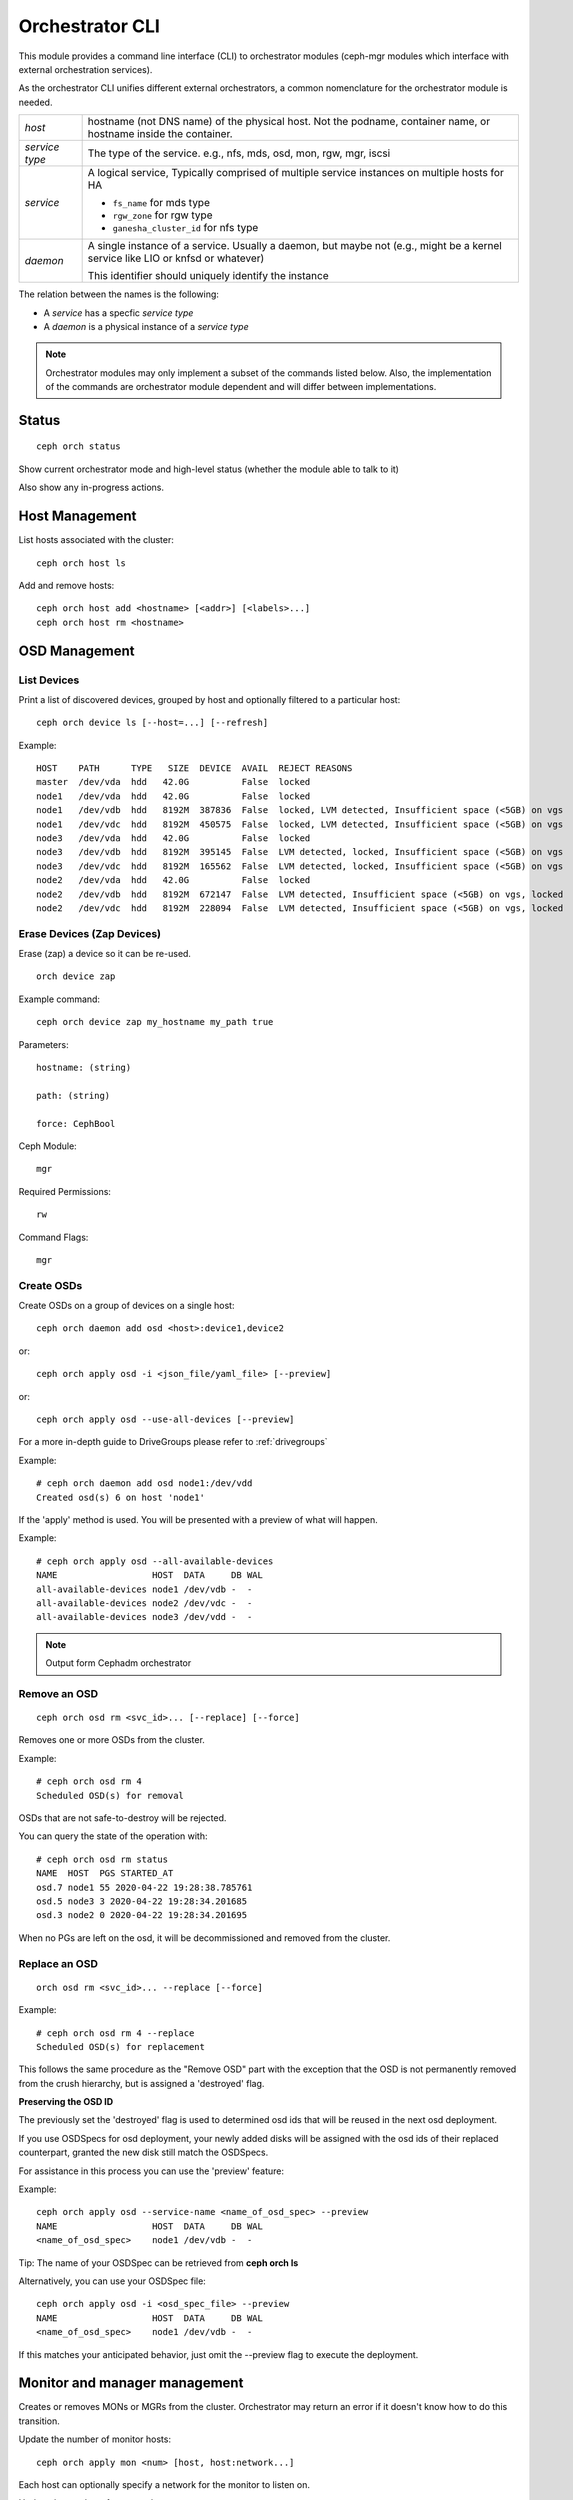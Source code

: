 
.. _orchestrator-cli-module:

================
Orchestrator CLI
================

This module provides a command line interface (CLI) to orchestrator
modules (ceph-mgr modules which interface with external orchestration services).

As the orchestrator CLI unifies different external orchestrators, a common nomenclature
for the orchestrator module is needed.

+--------------------------------------+---------------------------------------+
| *host*                               | hostname (not DNS name) of the        |
|                                      | physical host. Not the podname,       |
|                                      | container name, or hostname inside    |
|                                      | the container.                        |
+--------------------------------------+---------------------------------------+
| *service type*                       | The type of the service. e.g., nfs,   |
|                                      | mds, osd, mon, rgw, mgr, iscsi        |
+--------------------------------------+---------------------------------------+
| *service*                            | A logical service, Typically          |
|                                      | comprised of multiple service         |
|                                      | instances on multiple hosts for HA    |
|                                      |                                       |
|                                      | * ``fs_name`` for mds type            |
|                                      | * ``rgw_zone`` for rgw type           |
|                                      | * ``ganesha_cluster_id`` for nfs type |
+--------------------------------------+---------------------------------------+
| *daemon*                             | A single instance of a service.       |
|                                      | Usually a daemon, but maybe not       |
|                                      | (e.g., might be a kernel service      |
|                                      | like LIO or knfsd or whatever)        |
|                                      |                                       |
|                                      | This identifier should                |
|                                      | uniquely identify the instance        |
+--------------------------------------+---------------------------------------+

The relation between the names is the following:

* A *service* has a specfic *service type*
* A *daemon* is a physical instance of a *service type*


.. note::

    Orchestrator modules may only implement a subset of the commands listed below.
    Also, the implementation of the commands are orchestrator module dependent and will
    differ between implementations.

Status
======

::

    ceph orch status

Show current orchestrator mode and high-level status (whether the module able
to talk to it)

Also show any in-progress actions.

Host Management
===============

List hosts associated with the cluster::

    ceph orch host ls

Add and remove hosts::

    ceph orch host add <hostname> [<addr>] [<labels>...]
    ceph orch host rm <hostname>

OSD Management
==============

List Devices
------------

Print a list of discovered devices, grouped by host and optionally
filtered to a particular host:

::

    ceph orch device ls [--host=...] [--refresh]

Example::

    HOST    PATH      TYPE   SIZE  DEVICE  AVAIL  REJECT REASONS
    master  /dev/vda  hdd   42.0G          False  locked
    node1   /dev/vda  hdd   42.0G          False  locked
    node1   /dev/vdb  hdd   8192M  387836  False  locked, LVM detected, Insufficient space (<5GB) on vgs
    node1   /dev/vdc  hdd   8192M  450575  False  locked, LVM detected, Insufficient space (<5GB) on vgs
    node3   /dev/vda  hdd   42.0G          False  locked
    node3   /dev/vdb  hdd   8192M  395145  False  LVM detected, locked, Insufficient space (<5GB) on vgs
    node3   /dev/vdc  hdd   8192M  165562  False  LVM detected, locked, Insufficient space (<5GB) on vgs
    node2   /dev/vda  hdd   42.0G          False  locked
    node2   /dev/vdb  hdd   8192M  672147  False  LVM detected, Insufficient space (<5GB) on vgs, locked
    node2   /dev/vdc  hdd   8192M  228094  False  LVM detected, Insufficient space (<5GB) on vgs, locked




Erase Devices (Zap Devices)
---------------------------

Erase (zap) a device so it can be re-used.

::

     orch device zap

Example command::

     ceph orch device zap my_hostname my_path true

Parameters::

    hostname: (string)

    path: (string)

    force: CephBool

Ceph Module::

    mgr

Required Permissions::

    rw

Command Flags::

    mgr



Create OSDs
-----------

Create OSDs on a group of devices on a single host::

    ceph orch daemon add osd <host>:device1,device2

or::

    ceph orch apply osd -i <json_file/yaml_file> [--preview]


or::

    ceph orch apply osd --use-all-devices [--preview]


For a more in-depth guide to DriveGroups please refer to :ref:`drivegroups`

Example::

    # ceph orch daemon add osd node1:/dev/vdd
    Created osd(s) 6 on host 'node1'


If the 'apply' method is used. You will be presented with a preview of what will happen.

Example::

    # ceph orch apply osd --all-available-devices
    NAME                  HOST  DATA     DB WAL
    all-available-devices node1 /dev/vdb -  -
    all-available-devices node2 /dev/vdc -  -
    all-available-devices node3 /dev/vdd -  -


.. note::
    Output form Cephadm orchestrator

Remove an OSD
-------------------
::

    ceph orch osd rm <svc_id>... [--replace] [--force]

Removes one or more OSDs from the cluster.

Example::

    # ceph orch osd rm 4
    Scheduled OSD(s) for removal


OSDs that are not safe-to-destroy will be rejected.

You can query the state of the operation with::

    # ceph orch osd rm status
    NAME  HOST  PGS STARTED_AT
    osd.7 node1 55 2020-04-22 19:28:38.785761
    osd.5 node3 3 2020-04-22 19:28:34.201685
    osd.3 node2 0 2020-04-22 19:28:34.201695


When no PGs are left on the osd, it will be decommissioned and removed from the cluster.


Replace an OSD
-------------------
::

    orch osd rm <svc_id>... --replace [--force]

Example::

    # ceph orch osd rm 4 --replace
    Scheduled OSD(s) for replacement


This follows the same procedure as the "Remove OSD" part with the exception that the OSD is not permanently removed
from the crush hierarchy, but is assigned a 'destroyed' flag.

**Preserving the OSD ID**

The previously set the 'destroyed' flag is used to determined osd ids that will be reused in the next osd deployment.

If you use OSDSpecs for osd deployment, your newly added disks will be assigned with the osd ids of their replaced
counterpart, granted the new disk still match the OSDSpecs.

For assistance in this process you can use the 'preview' feature:

Example::


    ceph orch apply osd --service-name <name_of_osd_spec> --preview
    NAME                  HOST  DATA     DB WAL
    <name_of_osd_spec>    node1 /dev/vdb -  -

Tip: The name of your OSDSpec can be retrieved from **ceph orch ls**

Alternatively, you can use your OSDSpec file::

    ceph orch apply osd -i <osd_spec_file> --preview
    NAME                  HOST  DATA     DB WAL
    <name_of_osd_spec>    node1 /dev/vdb -  -


If this matches your anticipated behavior, just omit the --preview flag to execute the deployment.


..
    Blink Device Lights
    ^^^^^^^^^^^^^^^^^^^
    ::

        ceph orch device ident-on <dev_id>
        ceph orch device ident-on <dev_name> <host>
        ceph orch device fault-on <dev_id>
        ceph orch device fault-on <dev_name> <host>

        ceph orch device ident-off <dev_id> [--force=true]
        ceph orch device ident-off <dev_id> <host> [--force=true]
        ceph orch device fault-off <dev_id> [--force=true]
        ceph orch device fault-off <dev_id> <host> [--force=true]

    where ``dev_id`` is the device id as listed in ``osd metadata``,
    ``dev_name`` is the name of the device on the system and ``host`` is the host as
    returned by ``orchestrator host ls``

        ceph orch osd ident-on {primary,journal,db,wal,all} <osd-id>
        ceph orch osd ident-off {primary,journal,db,wal,all} <osd-id>
        ceph orch osd fault-on {primary,journal,db,wal,all} <osd-id>
        ceph orch osd fault-off {primary,journal,db,wal,all} <osd-id>

    Where ``journal`` is the filestore journal, ``wal`` is the write ahead log of
    bluestore and ``all`` stands for all devices associated with the osd


Monitor and manager management
==============================

Creates or removes MONs or MGRs from the cluster. Orchestrator may return an
error if it doesn't know how to do this transition.

Update the number of monitor hosts::

    ceph orch apply mon <num> [host, host:network...]

Each host can optionally specify a network for the monitor to listen on.

Update the number of manager hosts::

    ceph orch apply mgr <num> [host...]

..
    .. note::

        The host lists are the new full list of mon/mgr hosts

    .. note::

        specifying hosts is optional for some orchestrator modules
        and mandatory for others (e.g. Ansible).


Service Status
==============

Print a list of services known to the orchestrator. The list can be limited to
services on a particular host with the optional --host parameter and/or
services of a particular type via optional --type parameter
(mon, osd, mgr, mds, rgw):

::

    ceph orch ls [--service_type type] [--service_name name] [--export] [--format f] [--refresh]

Discover the status of a particular service or daemons::

    ceph orch ls --service_type type --service_name <name> [--refresh]
    
Export the service specs known to the orchestrator as yaml in format
that is compatible to ``ceph orch apply -i``::

    ceph orch ls --export


Daemon Status
=============

Print a list of all daemons known to the orchestrator::

    ceph orch ps [--hostname host] [--daemon_type type] [--service_name name] [--daemon_id id] [--format f] [--refresh]
    
Query the status of a particular service instance (mon, osd, mds, rgw).  For OSDs
the id is the numeric OSD ID, for MDS services it is the file system name::

    ceph orch ps --daemon_type osd --daemon_id 0


.. _orchestrator-cli-cephfs:
    
Depoying CephFS
===============

In order to set up a :term:`CephFS`, execute::

    ceph fs volume create <fs_name> <placement spec>
    
Where ``name`` is the name of the CephFS, ``placement`` is a 
:ref:`orchestrator-cli-placement-spec`.
    
This command will create the required Ceph pools, create the new 
CephFS, and deploy mds servers.

Stateless services (MDS/RGW/NFS/rbd-mirror/iSCSI)
=================================================

The orchestrator is not responsible for configuring the services. Please look into the corresponding
documentation for details.

The ``name`` parameter is an identifier of the group of instances:

* a CephFS file system for a group of MDS daemons,
* a zone name for a group of RGWs

Sizing: the ``size`` parameter gives the number of daemons in the cluster
(e.g. the number of MDS daemons for a particular CephFS file system).

Creating/growing/shrinking/removing services::

    ceph orch {mds,rgw} update <name> <size> [host…]
    ceph orch {mds,rgw} add <name>
    ceph orch nfs update <name> <size> [host…]
    ceph orch nfs add <name> <pool> [--namespace=<namespace>]
    ceph orch {mds,rgw,nfs} rm <name>

e.g., ``ceph orch mds update myfs 3 host1 host2 host3``

Start/stop/reload::

    ceph orch service {stop,start,reload} <type> <name>

    ceph orch daemon {start,stop,reload} <type> <daemon-id>
    
.. _orchestrator-cli-service-spec:
    
Service Specification
=====================

As *Service Specification* is a data structure often represented as YAML 
to specify the deployment of services. For example:

.. code-block:: yaml

    service_type: rgw
    service_id: realm.zone
    placement: 
      hosts: 
        - host1
        - host2
        - host3
    spec: ...
        
Where the properties of a service specification are the following:

* ``service_type`` is the type of the service. Needs to be either a Ceph
   service (``mon``, ``crash``, ``mds``, ``mgr``, ``osd`` or 
   ``rbd-mirror``), a gateway (``nfs`` or ``rgw``), or part of the
   monitoring stack (``alertmanager``, ``grafana``, ``node-exporter`` or
   ``prometheus``).
* ``service_id`` is the name of the service. Omit the service time
* ``placement`` is a :ref:`orchestrator-cli-placement-spec`
* ``spec``: additional specifications for a specific service.

Each service type can have different requirements for the spec.

Service specifications of type ``mon``, ``mgr``, and the monitoring
types do not require a ``service_id``

A service of type ``nfs`` requires a pool name and contain
an optional namespace:

.. code-block:: yaml

    service_type: nfs
    service_id: mynfs
    placement: 
      hosts: 
        - host1
        - host2
    spec:
      pool: mypool
      namespace: mynamespace

Where ``pool`` is a RADOS pool where NFS client recovery data is stored
and ``namespace`` is a RADOS namespace where NFS client recovery
data is stored in the pool.

A service of type ``osd`` is in detail described in :ref:`drivegroups`

Many service specifications can then be applied at once using
``ceph orch apply -i`` by submitting a multi-document YAML file::

    cat <<EOF | ceph orch apply -i -
    service_type: mon
    placement:
      host_pattern: "mon*"
    ---
    service_type: mgr
    placement:
      host_pattern: "mgr*"
    ---
    service_type: osd
    placement:
      host_pattern: "osd*"
    data_devices:
      all: true
    EOF

.. _orchestrator-cli-placement-spec:
    
Placement Specification
=======================

In order to allow the orchestrator to deploy a *service*, it needs to
know how many and where it should deploy *daemons*. The orchestrator 
defines a placement specification that can either be passed as a command line argument.

Explicit placements
-------------------

Daemons can be explictly placed on hosts by simply specifying them::

    orch apply prometheus "host1 host2 host3"
    
Or in yaml:

.. code-block:: yaml
  
    service_type: prometheus
    placement:
      hosts: 
        - host1
        - host2
        - host3
     
MONs and other services may require some enhanced network specifications::

  orch daemon add mon myhost:[v2:1.2.3.4:3000,v1:1.2.3.4:6789]=name
  
Where ``[v2:1.2.3.4:3000,v1:1.2.3.4:6789]`` is the network address of the monitor
and ``=name`` specifies the name of the new monitor.

Placement by labels
-------------------

Daemons can be explictly placed on hosts that match a specifc label::

    orch apply prometheus label:mylabel

Or in yaml:

.. code-block:: yaml

    service_type: prometheus
    placement:
      label: "mylabel"


Placement by pattern matching
-----------------------------

Daemons can be placed on hosts as well::

    orch apply prometheus 'myhost[1-3]'

Or in yaml:

.. code-block:: yaml

    service_type: prometheus
    placement:
      host_pattern: "myhost[1-3]"

To place a service on *all* hosts, use ``"*"``::

    orch apply crash '*'

Or in yaml:

.. code-block:: yaml

    service_type: node-exporter
    placement:
      host_pattern: "*"

    
Setting a limit
---------------

By specifying ``count``, only that number of daemons will be created::

    orch apply prometheus 3
    
To deploy *daemons* on a subset of hosts, also specify the count::

    orch apply prometheus "2 host1 host2 host3"
    
If the count is bigger than the amount of hosts, cephadm still deploys two daemons::

    orch apply prometheus "3 host1 host2"

Or in yaml:

.. code-block:: yaml

    service_type: prometheus
    placement:
      count: 3
      
Or with hosts:

.. code-block:: yaml

    service_type: prometheus
    placement:
      count: 2
      hosts: 
        - host1
        - host2
        - host3


Configuring the Orchestrator CLI
================================

To enable the orchestrator, select the orchestrator module to use
with the ``set backend`` command::

    ceph orch set backend <module>

For example, to enable the Rook orchestrator module and use it with the CLI::

    ceph mgr module enable rook
    ceph orch set backend rook

Check the backend is properly configured::

    ceph orch status

Disable the Orchestrator
------------------------

To disable the orchestrator, use the empty string ``""``::

    ceph orch set backend ""
    ceph mgr module disable rook

Current Implementation Status
=============================

This is an overview of the current implementation status of the orchestrators.

=================================== ====== =========
 Command                             Rook   Cephadm
=================================== ====== =========
 apply iscsi                         ⚪      ⚪
 apply mds                           ✔      ✔
 apply mgr                           ⚪      ✔
 apply mon                           ✔      ✔
 apply nfs                           ✔      ✔
 apply osd                           ✔      ✔
 apply rbd-mirror                    ✔      ✔
 apply rgw                           ⚪      ✔
 host add                            ⚪      ✔
 host ls                             ✔      ✔
 host rm                             ⚪      ✔
 daemon status                       ⚪      ✔
 daemon {stop,start,...}             ⚪      ✔
 device {ident,fault}-(on,off}       ⚪      ✔
 device ls                           ✔      ✔
 iscsi add                           ⚪      ⚪
 mds add                             ✔      ✔
 nfs add                             ✔      ✔
 rbd-mirror add                      ⚪      ✔
 rgw add                             ✔      ✔
 ps                                  ✔      ✔
=================================== ====== =========

where

* ⚪ = not yet implemented
* ❌ = not applicable
* ✔ = implemented
